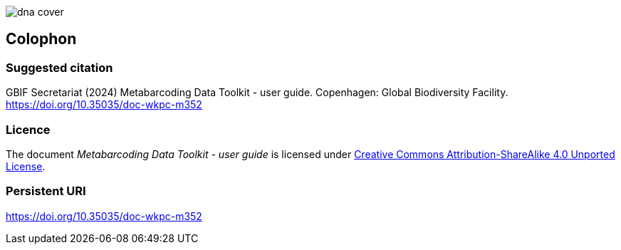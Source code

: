 ifdef::backend-html5[]
image::img/dna-cover.png[]
endif::backend-html5[]

== Colophon

=== Suggested citation

GBIF Secretariat (2024) Metabarcoding Data Toolkit - user guide. Copenhagen: Global Biodiversity Facility. https://doi.org/10.35035/doc-wkpc-m352

=== Licence

The document _Metabarcoding Data Toolkit - user guide_ is licensed under https://creativecommons.org/licenses/by-sa/4.0[Creative Commons Attribution-ShareAlike 4.0 Unported License].

=== Persistent URI

https://doi.org/10.35035/doc-wkpc-m352
